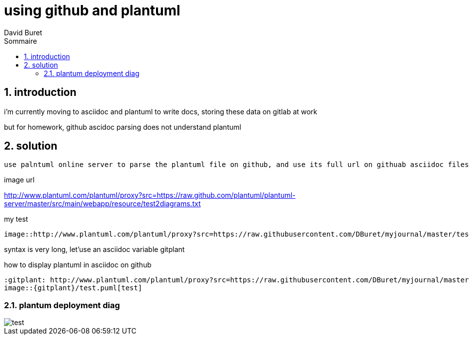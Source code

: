= using github and plantuml
:author: David Buret
:source-highlighter: pygments
:pygments-style: emacs
:icons: font
:sectnums:
:toclevels: 4
:toc:
:imagesdir: images/
:toc-title: Sommaire
:gitplant: http://www.plantuml.com/plantuml/proxy?src=https://raw.githubusercontent.com/DBuret/myjournal/master/

== introduction

i'm currently moving to asciidoc and plantuml to write docs, storing these data on gitlab at work

but for homework, github ascidoc parsing does not understand plantuml

== solution

 use palntuml online server to parse the plantuml file on github, and use its full url on githuab asciidoc files
 
.image url 
http://www.plantuml.com/plantuml/proxy?src=https://raw.github.com/plantuml/plantuml-server/master/src/main/webapp/resource/test2diagrams.txt

.my test

[source]
----
image::http://www.plantuml.com/plantuml/proxy?src=https://raw.githubusercontent.com/DBuret/myjournal/master/test.puml[test]
----

syntax is very long, let'use an asciidoc variable +gitplant+

.how to display plantuml in asciidoc on github
[source]
----
:gitplant: http://www.plantuml.com/plantuml/proxy?src=https://raw.githubusercontent.com/DBuret/myjournal/master/
image::{gitplant}/test.puml[test]
----

=== plantum deployment diag

image::{gitplant}/test.puml[test]
